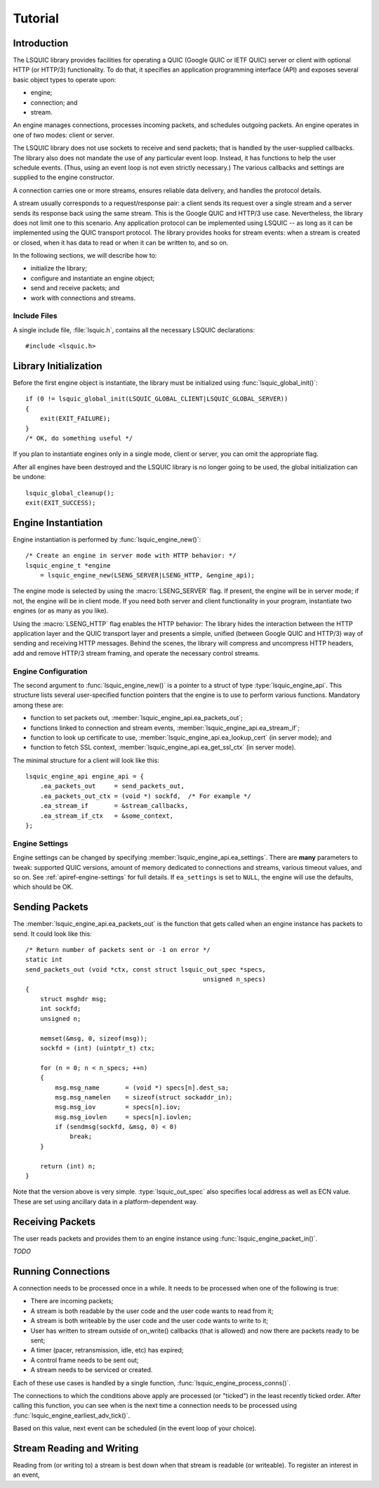 ********
Tutorial
********

.. highlight:: c

Introduction
============

The LSQUIC library provides facilities for operating a QUIC (Google QUIC
or IETF QUIC) server or client with optional HTTP (or HTTP/3) functionality.
To do that, it specifies an application programming interface (API) and
exposes several basic object types to operate upon:

- engine;
- connection; and
- stream.

An engine manages connections, processes incoming packets, and schedules
outgoing packets.  An engine operates in one of two modes: client or server.

The LSQUIC library does not use sockets to receive and send packets; that is
handled by the user-supplied callbacks.  The library also does not mandate
the use of any particular event loop.  Instead, it has functions to help the
user schedule events.  (Thus, using an event loop is not even strictly
necessary.)  The various callbacks and settings are supplied to the engine
constructor.

A connection carries one or more streams, ensures reliable data delivery,
and handles the protocol details.

A stream usually corresponds to a request/response pair: a client sends
its request over a single stream and a server sends its response back
using the same stream.  This is the Google QUIC and HTTP/3 use case.
Nevertheless, the library does not limit one to this scenario.  Any
application protocol can be implemented using LSQUIC -- as long as it
can be implemented using the QUIC transport protocol.  The library provides
hooks for stream events: when a stream is created or closed, when it has
data to read or when it can be written to, and so on.

In the following sections, we will describe how to:

- initialize the library;
- configure and instantiate an engine object;
- send and receive packets; and
- work with connections and streams.

Include Files
-------------

A single include file, :file:`lsquic.h`, contains all the necessary
LSQUIC declarations:

::

    #include <lsquic.h>

Library Initialization
======================

Before the first engine object is instantiate, the library must be
initialized using :func:`lsquic_global_init()`:

::

    if (0 != lsquic_global_init(LSQUIC_GLOBAL_CLIENT|LSQUIC_GLOBAL_SERVER))
    {
        exit(EXIT_FAILURE);
    }
    /* OK, do something useful */

If you plan to instantiate engines only in a single mode, client or server,
you can omit the appropriate flag.

After all engines have been destroyed and the LSQUIC library is no longer
going to be used, the global initialization can be undone:

::

    lsquic_global_cleanup();
    exit(EXIT_SUCCESS);

Engine Instantiation
====================

Engine instantiation is performed by :func:`lsquic_engine_new()`:

::

    /* Create an engine in server mode with HTTP behavior: */
    lsquic_engine_t *engine
        = lsquic_engine_new(LSENG_SERVER|LSENG_HTTP, &engine_api);

The engine mode is selected by using the :macro:`LSENG_SERVER` flag.
If present, the engine will be in server mode; if not, the engine will
be in client mode.  If you need both server and client functionality
in your program, instantiate two engines (or as many as you like).

Using the :macro:`LSENG_HTTP` flag enables the HTTP behavior:  The library
hides the interaction between the HTTP application layer and the QUIC
transport layer and presents a simple, unified (between Google QUIC and
HTTP/3) way of sending and receiving HTTP messages.  Behind the scenes,
the library will compress and uncompress HTTP headers, add and remove
HTTP/3 stream framing, and operate the necessary control streams.

Engine Configuration
--------------------

The second argument to :func:`lsquic_engine_new()` is a pointer to
a struct of type :type:`lsquic_engine_api`.  This structure lists
several user-specified function pointers that the engine is to use
to perform various functions.  Mandatory among these are:

- function to set packets out, :member:`lsquic_engine_api.ea_packets_out`;
- functions linked to connection and stream events,
  :member:`lsquic_engine_api.ea_stream_if`;
- function to look up certificate to use, :member:`lsquic_engine_api.ea_lookup_cert` (in server mode); and
- function to fetch SSL context, :member:`lsquic_engine_api.ea_get_ssl_ctx` (in server mode).

The minimal structure for a client will look like this:

::

    lsquic_engine_api engine_api = {
        .ea_packets_out     = send_packets_out,
        .ea_packets_out_ctx = (void *) sockfd,  /* For example */
        .ea_stream_if       = &stream_callbacks,
        .ea_stream_if_ctx   = &some_context,
    };

Engine Settings
---------------

Engine settings can be changed by specifying
:member:`lsquic_engine_api.ea_settings`.  There are **many** parameters
to tweak: supported QUIC versions, amount of memory dedicated to connections
and streams, various timeout values, and so on.  See
:ref:`apiref-engine-settings` for full details.  If ``ea_settings`` is set
to ``NULL``, the engine will use the defaults, which should be OK.

Sending Packets
===============

The :member:`lsquic_engine_api.ea_packets_out` is the function that gets
called when an engine instance has packets to send.  It could look like
this:

::

    /* Return number of packets sent or -1 on error */
    static int
    send_packets_out (void *ctx, const struct lsquic_out_spec *specs,
                                                    unsigned n_specs)
    {
        struct msghdr msg;
        int sockfd;
        unsigned n;

        memset(&msg, 0, sizeof(msg));
        sockfd = (int) (uintptr_t) ctx;

        for (n = 0; n < n_specs; ++n)
        {
            msg.msg_name       = (void *) specs[n].dest_sa;
            msg.msg_namelen    = sizeof(struct sockaddr_in);
            msg.msg_iov        = specs[n].iov;
            msg.msg_iovlen     = specs[n].iovlen;
            if (sendmsg(sockfd, &msg, 0) < 0)
                break;
        }

        return (int) n;
    }

Note that the version above is very simple.  :type:`lsquic_out_spec`
also specifies local address as well as ECN value.  These are set
using ancillary data in a platform-dependent way.

Receiving Packets
=================

The user reads packets and provides them to an engine instance using
:func:`lsquic_engine_packet_in()`.

*TODO*

Running Connections
===================

A connection needs to be processed once in a while.  It needs to be
processed when one of the following is true:

- There are incoming packets;
- A stream is both readable by the user code and the user code wants
  to read from it;
- A stream is both writeable by the user code and the user code wants
  to write to it;
- User has written to stream outside of on_write() callbacks (that is
  allowed) and now there are packets ready to be sent;
- A timer (pacer, retransmission, idle, etc) has expired;
- A control frame needs to be sent out;
- A stream needs to be serviced or created.

Each of these use cases is handled by a single function,
:func:`lsquic_engine_process_conns()`.

The connections to which the conditions above apply are processed (or
"ticked") in the least recently ticked order.  After calling this function,
you can see when is the next time a connection needs to be processed using
:func:`lsquic_engine_earliest_adv_tick()`.

Based on this value, next event can be scheduled (in the event loop of
your choice).

::


Stream Reading and Writing
==========================

Reading from (or writing to) a stream is best down when that stream is
readable (or writeable).  To register an interest in an event,
